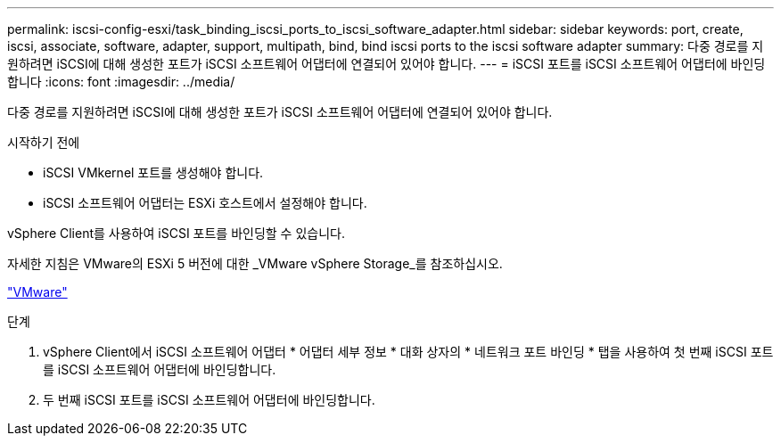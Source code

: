 ---
permalink: iscsi-config-esxi/task_binding_iscsi_ports_to_iscsi_software_adapter.html 
sidebar: sidebar 
keywords: port, create, iscsi, associate, software, adapter, support, multipath, bind, bind iscsi ports to the iscsi software adapter 
summary: 다중 경로를 지원하려면 iSCSI에 대해 생성한 포트가 iSCSI 소프트웨어 어댑터에 연결되어 있어야 합니다. 
---
= iSCSI 포트를 iSCSI 소프트웨어 어댑터에 바인딩합니다
:icons: font
:imagesdir: ../media/


[role="lead"]
다중 경로를 지원하려면 iSCSI에 대해 생성한 포트가 iSCSI 소프트웨어 어댑터에 연결되어 있어야 합니다.

.시작하기 전에
* iSCSI VMkernel 포트를 생성해야 합니다.
* iSCSI 소프트웨어 어댑터는 ESXi 호스트에서 설정해야 합니다.


vSphere Client를 사용하여 iSCSI 포트를 바인딩할 수 있습니다.

자세한 지침은 VMware의 ESXi 5 버전에 대한 _VMware vSphere Storage_를 참조하십시오.

http://www.vmware.com["VMware"]

.단계
. vSphere Client에서 iSCSI 소프트웨어 어댑터 * 어댑터 세부 정보 * 대화 상자의 * 네트워크 포트 바인딩 * 탭을 사용하여 첫 번째 iSCSI 포트를 iSCSI 소프트웨어 어댑터에 바인딩합니다.
. 두 번째 iSCSI 포트를 iSCSI 소프트웨어 어댑터에 바인딩합니다.

